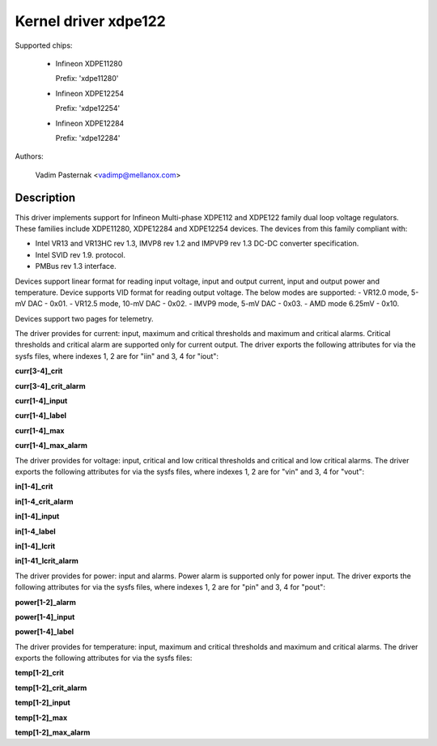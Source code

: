 .. SPDX-License-Identifier: GPL-2.0

Kernel driver xdpe122
=====================

Supported chips:

  * Infineon XDPE11280

    Prefix: 'xdpe11280'

  * Infineon XDPE12254

    Prefix: 'xdpe12254'

  * Infineon XDPE12284

    Prefix: 'xdpe12284'

Authors:

	Vadim Pasternak <vadimp@mellanox.com>

Description
-----------

This driver implements support for Infineon Multi-phase XDPE112 and XDPE122
family dual loop voltage regulators.
These families include XDPE11280, XDPE12284 and XDPE12254 devices.
The devices from this family compliant with:

- Intel VR13 and VR13HC rev 1.3, IMVP8 rev 1.2 and IMPVP9 rev 1.3 DC-DC
  converter specification.
- Intel SVID rev 1.9. protocol.
- PMBus rev 1.3 interface.

Devices support linear format for reading input voltage, input and output current,
input and output power and temperature.
Device supports VID format for reading output voltage. The below modes are
supported:
- VR12.0 mode, 5-mV DAC - 0x01.
- VR12.5 mode, 10-mV DAC - 0x02.
- IMVP9 mode, 5-mV DAC - 0x03.
- AMD mode 6.25mV - 0x10.

Devices support two pages for telemetry.

The driver provides for current: input, maximum and critical thresholds
and maximum and critical alarms. Critical thresholds and critical alarm are
supported only for current output.
The driver exports the following attributes for via the sysfs files, where
indexes 1, 2 are for "iin" and 3, 4 for "iout":

**curr[3-4]_crit**

**curr[3-4]_crit_alarm**

**curr[1-4]_input**

**curr[1-4]_label**

**curr[1-4]_max**

**curr[1-4]_max_alarm**

The driver provides for voltage: input, critical and low critical thresholds
and critical and low critical alarms.
The driver exports the following attributes for via the sysfs files, where
indexes 1, 2 are for "vin" and 3, 4 for "vout":

**in[1-4]_crit**

**in[1-4_crit_alarm**

**in[1-4]_input**

**in[1-4_label**

**in[1-4]_lcrit**

**in[1-41_lcrit_alarm**

The driver provides for power: input and alarms. Power alarm is supported only
for power input.
The driver exports the following attributes for via the sysfs files, where
indexes 1, 2 are for "pin" and 3, 4 for "pout":

**power[1-2]_alarm**

**power[1-4]_input**

**power[1-4]_label**

The driver provides for temperature: input, maximum and critical thresholds
and maximum and critical alarms.
The driver exports the following attributes for via the sysfs files:

**temp[1-2]_crit**

**temp[1-2]_crit_alarm**

**temp[1-2]_input**

**temp[1-2]_max**

**temp[1-2]_max_alarm**
